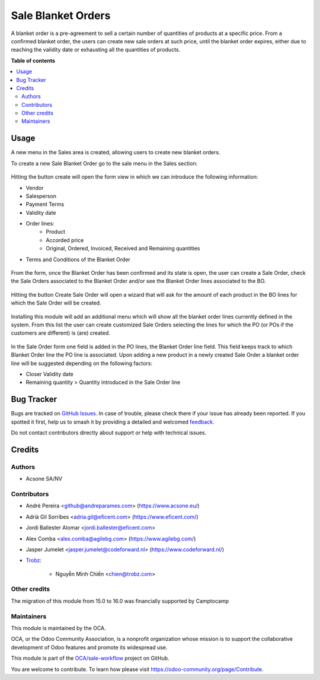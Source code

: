 ===================
Sale Blanket Orders
===================

.. 
   !!!!!!!!!!!!!!!!!!!!!!!!!!!!!!!!!!!!!!!!!!!!!!!!!!!!
   !! This file is generated by oca-gen-addon-readme !!
   !! changes will be overwritten.                   !!
   !!!!!!!!!!!!!!!!!!!!!!!!!!!!!!!!!!!!!!!!!!!!!!!!!!!!
   !! source digest: sha256:ec0a30e1dd8b2346940c480c8a6e3541ebdb7c106b60a1228b1074966aebdfaf
   !!!!!!!!!!!!!!!!!!!!!!!!!!!!!!!!!!!!!!!!!!!!!!!!!!!!

.. |badge1| image:: https://img.shields.io/badge/maturity-Beta-yellow.png
    :target: https://odoo-community.org/page/development-status
    :alt: Beta
.. |badge2| image:: https://img.shields.io/badge/licence-AGPL--3-blue.png
    :target: http://www.gnu.org/licenses/agpl-3.0-standalone.html
    :alt: License: AGPL-3
.. |badge3| image:: https://img.shields.io/badge/github-OCA%2Fsale--workflow-lightgray.png?logo=github
    :target: https://github.com/OCA/sale-workflow/tree/16.0/sale_blanket_order
    :alt: OCA/sale-workflow
.. |badge4| image:: https://img.shields.io/badge/weblate-Translate%20me-F47D42.png
    :target: https://translation.odoo-community.org/projects/sale-workflow-16-0/sale-workflow-16-0-sale_blanket_order
    :alt: Translate me on Weblate
.. |badge5| image:: https://img.shields.io/badge/runboat-Try%20me-875A7B.png
    :target: https://runboat.odoo-community.org/builds?repo=OCA/sale-workflow&target_branch=16.0
    :alt: Try me on Runboat

|badge1| |badge2| |badge3| |badge4| |badge5|

A blanket order is a pre-agreement to sell a certain number of quantities of
products at a specific price. From a confirmed blanket order, the users can
create new sale orders at such price, until the blanket order expires, either
due to reaching the validity date or exhausting all the quantities of products.

**Table of contents**

.. contents::
   :local:

Usage
=====

A new menu in the Sales area is created, allowing users to create new blanket orders.

To create a new Sale Blanket Order go to the sale menu in the Sales section:

.. figure:: https://raw.githubusercontent.com/OCA/sale-workflow/16.0/sale_blanket_order/static/description/BO_menu.png
    :alt: Blanket Orders menu

Hitting the button create will open the form view in which we can introduce the following
information:

* Vendor
* Salesperson
* Payment Terms
* Validity date
* Order lines:
    * Product
    * Accorded price
    * Original, Ordered, Invoiced, Received and Remaining quantities
* Terms and Conditions of the Blanket Order

.. figure:: https://raw.githubusercontent.com/OCA/sale-workflow/16.0/sale_blanket_order/static/description/BO_form.png
    :alt: Blanket Orders form

From the form, once the Blanket Order has been confirmed and its state is open, the user can
create a Sale Order, check the Sale Orders associated to the Blanket Order and/or
see the Blanket Order lines associated to the BO.

.. figure:: https://raw.githubusercontent.com/OCA/sale-workflow/16.0/sale_blanket_order/static/description/BO_actions.png
    :alt: Actions that can be done from Blanket Order

Hitting the button Create Sale Order will open a wizard that will ask for the amount of each
product in the BO lines for which the Sale Order will be created.

.. figure:: https://raw.githubusercontent.com/OCA/sale-workflow/16.0/sale_blanket_order/static/description/PO_from_BO.png
    :alt: Create Sale Order from Blanket Order

Installing this module will add an additional menu which will show all the blanket order lines
currently defined in the system. From this list the user can create customized Sale Orders
selecting the lines for which the PO (or POs if the customers are different) is (are) created.

.. figure:: https://raw.githubusercontent.com/OCA/sale-workflow/16.0/sale_blanket_order/static/description/BO_lines.png
    :alt: Blanket Order lines and actions

In the Sale Order form one field is added in the PO lines, the Blanket Order line field. This
field keeps track to which Blanket Order line the PO line is associated. Upon adding a new product
in a newly created Sale Order a blanket order line will be suggested depending on the following
factors:

* Closer Validity date
* Remaining quantity > Quantity introduced in the Sale Order line

.. figure:: https://raw.githubusercontent.com/OCA/sale-workflow/16.0/sale_blanket_order/static/description/PO_BOLine.png
    :alt: New field added in Sale Order Line

Bug Tracker
===========

Bugs are tracked on `GitHub Issues <https://github.com/OCA/sale-workflow/issues>`_.
In case of trouble, please check there if your issue has already been reported.
If you spotted it first, help us to smash it by providing a detailed and welcomed
`feedback <https://github.com/OCA/sale-workflow/issues/new?body=module:%20sale_blanket_order%0Aversion:%2016.0%0A%0A**Steps%20to%20reproduce**%0A-%20...%0A%0A**Current%20behavior**%0A%0A**Expected%20behavior**>`_.

Do not contact contributors directly about support or help with technical issues.

Credits
=======

Authors
~~~~~~~

* Acsone SA/NV

Contributors
~~~~~~~~~~~~

* André Pereira <github@andreparames.com> (https://www.acsone.eu/)
* Adrià Gil Sorribes <adria.gil@eficent.com> (https://www.eficent.com/)
* Jordi Ballester Alomar <jordi.ballester@eficent.com>
* Alex Comba <alex.comba@agilebg.com> (https://www.agilebg.com/)
* Jasper Jumelet <jasper.jumelet@codeforward.nl> (https://www.codeforward.nl/)
* `Trobz <https://trobz.com>`_:

    * Nguyễn Minh Chiến <chien@trobz.com>

Other credits
~~~~~~~~~~~~~

The migration of this module from 15.0 to 16.0 was financially supported by Camptocamp

Maintainers
~~~~~~~~~~~

This module is maintained by the OCA.

.. image:: https://odoo-community.org/logo.png
   :alt: Odoo Community Association
   :target: https://odoo-community.org

OCA, or the Odoo Community Association, is a nonprofit organization whose
mission is to support the collaborative development of Odoo features and
promote its widespread use.

This module is part of the `OCA/sale-workflow <https://github.com/OCA/sale-workflow/tree/16.0/sale_blanket_order>`_ project on GitHub.

You are welcome to contribute. To learn how please visit https://odoo-community.org/page/Contribute.
